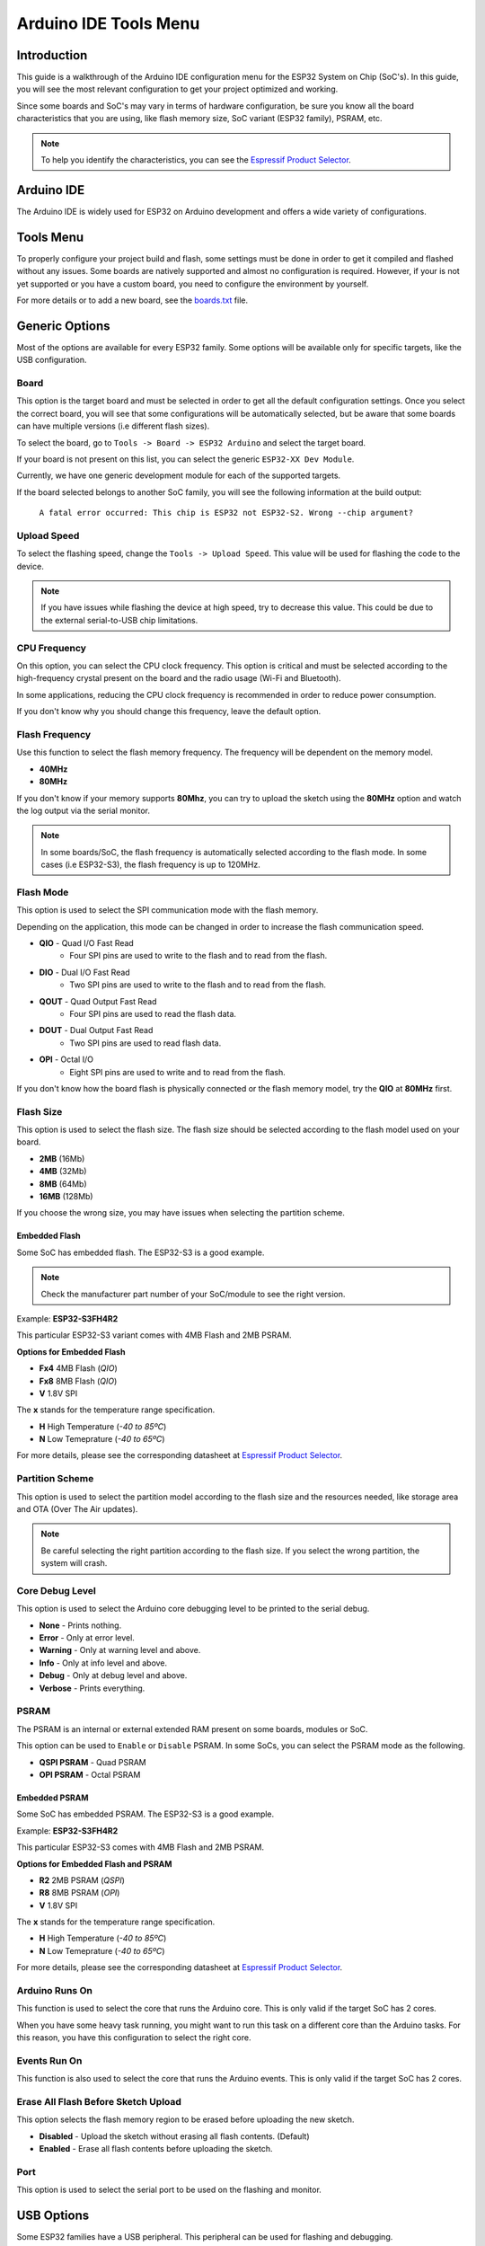 ######################
Arduino IDE Tools Menu
######################

Introduction
------------

This guide is a walkthrough of the Arduino IDE configuration menu for the ESP32 System on Chip (SoC's). In this guide, you will see the most relevant configuration
to get your project optimized and working.

Since some boards and SoC's may vary in terms of hardware configuration, be sure you know all the board characteristics that you are using, like flash memory size, SoC variant (ESP32 family), PSRAM, etc.

.. note:: To help you identify the characteristics, you can see the `Espressif Product Selector`_.

Arduino IDE
-----------

The Arduino IDE is widely used for ESP32 on Arduino development and offers a wide variety of configurations.

Tools Menu
----------

To properly configure your project build and flash, some settings must be done in order to get it compiled and flashed without any issues.
Some boards are natively supported and almost no configuration is required. However, if your is not yet supported or you have a custom board, you need to configure the environment by yourself.

For more details or to add a new board, see the `boards.txt`_ file.

Generic Options
---------------

Most of the options are available for every ESP32 family. Some options will be available only for specific targets, like the USB configuration.

Board
*****

This option is the target board and must be selected in order to get all the default configuration settings. Once you select the correct board, you will see that some configurations will be automatically selected, but be aware that some boards can have multiple versions (i.e different flash sizes).

To select the board, go to ``Tools -> Board -> ESP32 Arduino`` and select the target board.

If your board is not present on this list, you can select the generic ``ESP32-XX Dev Module``.

Currently, we have one generic development module for each of the supported targets.

If the board selected belongs to another SoC family, you will see the following information at the build output:

    ``A fatal error occurred: This chip is ESP32 not ESP32-S2. Wrong --chip argument?``

Upload Speed
************

To select the flashing speed, change the ``Tools -> Upload Speed``. This value will be used for flashing the code to the device.

.. note:: If you have issues while flashing the device at high speed, try to decrease this value. This could be due to the external serial-to-USB chip limitations.

CPU Frequency
*************

On this option, you can select the CPU clock frequency. This option is critical and must be selected according to the high-frequency crystal present on the board and the radio usage (Wi-Fi and Bluetooth).

In some applications, reducing the CPU clock frequency is recommended in order to reduce power consumption.

If you don't know why you should change this frequency, leave the default option.

Flash Frequency
***************

Use this function to select the flash memory frequency. The frequency will be dependent on the memory model.

* **40MHz**
* **80MHz**

If you don't know if your memory supports **80Mhz**, you can try to upload the sketch using the **80MHz** option and watch the log output via the serial monitor.

.. note:: In some boards/SoC, the flash frequency is automatically selected according to the flash mode. In some cases (i.e ESP32-S3), the flash frequency is up to 120MHz.

Flash Mode
**********

This option is used to select the SPI communication mode with the flash memory.

Depending on the application, this mode can be changed in order to increase the flash communication speed.

* **QIO** - Quad I/O Fast Read
    * Four SPI pins are used to write to the flash and to read from the flash.

* **DIO** - Dual I/O Fast Read
    * Two SPI pins are used to write to the flash and to read from the flash.

* **QOUT** - Quad Output Fast Read
    * Four SPI pins are used to read the flash data.

* **DOUT** - Dual Output Fast Read
    * Two SPI pins are used to read flash data.

* **OPI** - Octal I/O
    * Eight SPI pins are used to write and to read from the flash.

If you don't know how the board flash is physically connected or the flash memory model, try the **QIO** at **80MHz** first.

Flash Size
**********

This option is used to select the flash size. The flash size should be selected according to the flash model used on your board.

* **2MB** (16Mb)
* **4MB** (32Mb)
* **8MB** (64Mb)
* **16MB** (128Mb)

If you choose the wrong size, you may have issues when selecting the partition scheme.

Embedded Flash
^^^^^^^^^^^^^^

Some SoC has embedded flash. The ESP32-S3 is a good example.

.. note:: Check the manufacturer part number of your SoC/module to see the right version.

Example: **ESP32-S3FH4R2**

This particular ESP32-S3 variant comes with 4MB Flash and 2MB PSRAM.

**Options for Embedded Flash**

* **Fx4** 4MB Flash (*QIO*)
* **Fx8** 8MB Flash (*QIO*)
* **V** 1.8V SPI

The **x** stands for the temperature range specification.

* **H** High Temperature (*-40 to 85ºC*)
* **N** Low Temeprature (*-40 to 65ºC*)

For more details, please see the corresponding datasheet at `Espressif Product Selector`_.

Partition Scheme
****************

This option is used to select the partition model according to the flash size and the resources needed, like storage area and OTA (Over The Air updates).

.. note:: Be careful selecting the right partition according to the flash size. If you select the wrong partition, the system will crash.

Core Debug Level
****************

This option is used to select the Arduino core debugging level to be printed to the serial debug.

* **None** - Prints nothing.
* **Error** - Only at error level.
* **Warning** - Only at warning level and above.
* **Info** - Only at info level and above.
* **Debug** - Only at debug level and above.
* **Verbose** - Prints everything.

PSRAM
*****

The PSRAM is an internal or external extended RAM present on some boards, modules or SoC.

This option can be used to ``Enable`` or ``Disable`` PSRAM. In some SoCs, you can select the PSRAM mode as the following.

* **QSPI PSRAM** - Quad PSRAM
* **OPI PSRAM** - Octal PSRAM

Embedded PSRAM
^^^^^^^^^^^^^^

Some SoC has embedded PSRAM. The ESP32-S3 is a good example.

Example: **ESP32-S3FH4R2**

This particular ESP32-S3 comes with 4MB Flash and 2MB PSRAM.

**Options for Embedded Flash and PSRAM**

* **R2** 2MB PSRAM (*QSPI*)
* **R8** 8MB PSRAM (*OPI*)
* **V** 1.8V SPI

The **x** stands for the temperature range specification.

* **H** High Temperature (*-40 to 85ºC*)
* **N** Low Temeprature (*-40 to 65ºC*)

For more details, please see the corresponding datasheet at `Espressif Product Selector`_.

Arduino Runs On
***************

This function is used to select the core that runs the Arduino core. This is only valid if the target SoC has 2 cores.

When you have some heavy task running, you might want to run this task on a different core than the Arduino tasks. For this reason, you have this configuration to select the right core.

Events Run On
*************

This function is also used to select the core that runs the Arduino events. This is only valid if the target SoC has 2 cores.

Erase All Flash Before Sketch Upload
************************************

This option selects the flash memory region to be erased before uploading the new sketch.

* **Disabled** - Upload the sketch without erasing all flash contents. (Default)
* **Enabled** - Erase all flash contents before uploading the sketch.

Port
****

This option is used to select the serial port to be used on the flashing and monitor.

USB Options
-----------

Some ESP32 families have a USB peripheral. This peripheral can be used for flashing and debugging.

To see the supported list for each SoC, see this section: `Libraries <../libraries.html>`_.

The USB option will be available only if the correct target is selected.

USB CDC On Boot
***************

The USB Communications Device Class, or USB CDC, is a class used for basic communication to be used as a regular serial controller (like RS-232).

This class is used for flashing the device without any other external device attached to the SoC.

This option can be used to ``Enable`` or ``Disable`` this function at the boot. If this option is ``Enabled``, once the device is connected via USB, one new serial port will appear in the list of the serial ports.
Use this new serial port for flashing the device.

This option can be used as well for debugging via the ``Serial Monitor`` using **CDC** instead of the **UART0**.

To use the UART as serial output, you can use ``Serial0.print("Hello World!");`` instead of ``Serial.print("Hello World!");`` which will be printed using USB CDC.

USB Firmware MSC On Boot
************************

The USB Mass Storage Class, or USB MSC, is a class used for storage devices, like a USB flash drive.

This option can be used to ``Enable`` or ``Disable`` this function at the boot. If this option is ``Enabled``, once the device is connected via USB, one new storage device will appear in the system as a storage drive.
Use this new storage drive to write and read files or to drop a new firmware binary to flash the device.

.. figure:: ../../_static/usb_msc_drive.png
    :align: center
    :width: 720
    :figclass: align-center

USB DFU On Boot
***************

The USB Device Firmware Upgrade is a class used for flashing the device through USB.

This option can be used to ``Enable`` or ``Disable`` this function at the boot. If this option is ``Enabled``, once the device is connected via USB, the device will appear as a USB DFU capable device.

.. _Espressif Product Selector: https://products.espressif.com/
.. _boards.txt: https://github.com/espressif/arduino-esp32/blob/master/boards.txt
